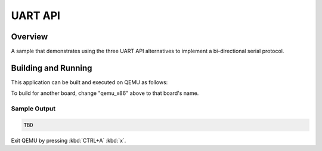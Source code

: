 .. _uart_api:

UART API
########

Overview
********

A sample that demonstrates using the three UART API alternatives to
implement a bi-directional serial protocol.


Building and Running
********************

This application can be built and executed on QEMU as follows:

.. zephyr-app-commands::
   :zephyr-app: samples/drivers/uart/api
   :host-os: unix
   :board: qemu_x86
   :goals: run
   :compact:

To build for another board, change "qemu_x86" above to that board's name.

Sample Output
=============

.. code-block:: console

    TBD

Exit QEMU by pressing :kbd:`CTRL+A` :kbd:`x`.
